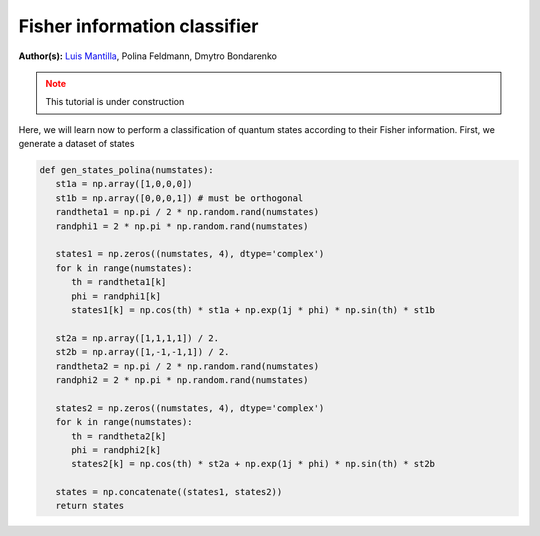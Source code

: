 Fisher information classifier
=============================


.. meta::
   :description: MB-QML to classify quantum states using Fisher information.
   :keywords: mb-qml, mbqc, measurement-based quantum machine learning, qml

**Author(s):** `Luis Mantilla <https://x.com/realmantilla>`_, Polina Feldmann, Dmytro Bondarenko

.. admonition:: Note
   :class: warning
   
   This tutorial is under construction

Here, we will learn now to perform a classification of quantum states according to their Fisher information. First, we generate a dataset of states 

.. code-block:: python
      
   def gen_states_polina(numstates):
      st1a = np.array([1,0,0,0])
      st1b = np.array([0,0,0,1]) # must be orthogonal
      randtheta1 = np.pi / 2 * np.random.rand(numstates)
      randphi1 = 2 * np.pi * np.random.rand(numstates)

      states1 = np.zeros((numstates, 4), dtype='complex')
      for k in range(numstates):
         th = randtheta1[k]
         phi = randphi1[k]
         states1[k] = np.cos(th) * st1a + np.exp(1j * phi) * np.sin(th) * st1b

      st2a = np.array([1,1,1,1]) / 2.
      st2b = np.array([1,-1,-1,1]) / 2.
      randtheta2 = np.pi / 2 * np.random.rand(numstates)
      randphi2 = 2 * np.pi * np.random.rand(numstates)

      states2 = np.zeros((numstates, 4), dtype='complex')
      for k in range(numstates):
         th = randtheta2[k]
         phi = randphi2[k]
         states2[k] = np.cos(th) * st2a + np.exp(1j * phi) * np.sin(th) * st2b

      states = np.concatenate((states1, states2))
      return states

